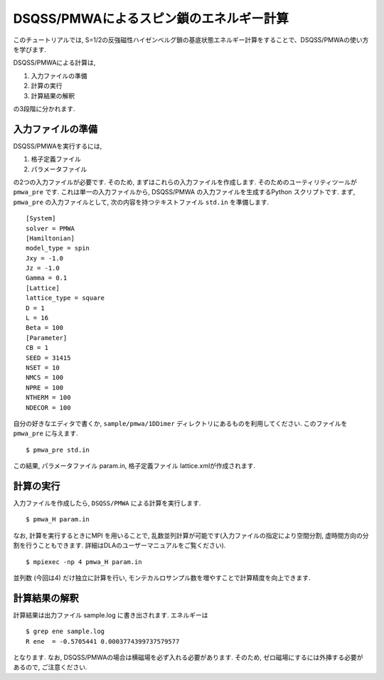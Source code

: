 .. -*- coding: utf-8 -*-
.. highlight:: none

DSQSS/PMWAによるスピン鎖のエネルギー計算
========================================
このチュートリアルでは, S=1/2の反強磁性ハイゼンベルグ鎖の基底状態エネルギー計算をすることで、DSQSS/PMWAの使い方を学びます. 

DSQSS/PMWAによる計算は,

1. 入力ファイルの準備
2. 計算の実行
3. 計算結果の解釈

の3段階に分かれます.

入力ファイルの準備
******************************************

DSQSS/PMWAを実行するには,

1. 格子定義ファイル
2. パラメータファイル

の2つの入力ファイルが必要です.
そのため, まずはこれらの入力ファイルを作成します.
そのためのユーティリティツールが ``pmwa_pre`` です.
これは単一の入力ファイルから, DSQSS/PMWA の入力ファイルを生成するPython スクリプトです.
まず, ``pmwa_pre`` の入力ファイルとして, 次の内容を持つテキストファイル ``std.in`` を準備します.

::

  [System]
  solver = PMWA
  [Hamiltonian]
  model_type = spin
  Jxy = -1.0
  Jz = -1.0
  Gamma = 0.1
  [Lattice]
  lattice_type = square
  D = 1
  L = 16
  Beta = 100
  [Parameter]
  CB = 1
  SEED = 31415
  NSET = 10
  NMCS = 100
  NPRE = 100
  NTHERM = 100
  NDECOR = 100

自分の好きなエディタで書くか, ``sample/pmwa/1DDimer`` ディレクトリにあるものを利用してください.
このファイルを ``pmwa_pre`` に与えます.

::

  $ pmwa_pre std.in

この結果, パラメータファイル param.in, 格子定義ファイル lattice.xmlが作成されます.

計算の実行
**********

入力ファイルを作成したら, ``DSQSS/PMWA`` による計算を実行します.
::

  $ pmwa_H param.in


なお, 計算を実行するときにMPI を用いることで, 乱数並列計算が可能です(入力ファイルの指定により空間分割, 虚時間方向の分割を行うこともできます. 詳細はDLAのユーザーマニュアルをご覧ください).

::

  $ mpiexec -np 4 pmwa_H param.in

並列数 (今回は4) だけ独立に計算を行い, モンテカルロサンプル数を増やすことで計算精度を向上できます.

計算結果の解釈
****************

計算結果は出力ファイル sample.log に書き出されます.
エネルギーは
::

   $ grep ene sample.log
   R ene  = -0.5705441 0.0003774399737579577
   
となります. なお, DSQSS/PMWAの場合は横磁場を必ず入れる必要があります.
そのため, ゼロ磁場にするには外挿する必要があるので, ご注意ください.
